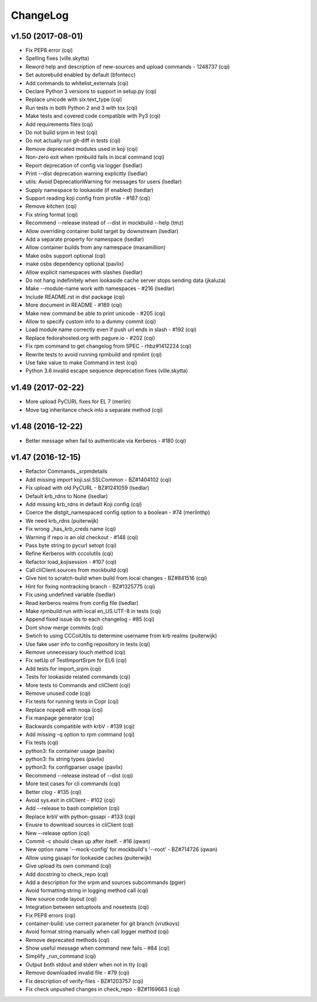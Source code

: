 ChangeLog
=========

v1.50 (2017-08-01)
------------------

- Fix PEP8 error (cqi)
- Spelling fixes (ville.skytta)
- Reword help and description of new-sources and upload commands - 1248737
  (cqi)
- Set autorebuild enabled by default (bfontecc)
- Add commands to whitelist_externals (cqi)
- Declare Python 3 versions to support in setup.py (cqi)
- Replace unicode with six.text_type (cqi)
- Run tests in both Python 2 and 3 with tox (cqi)
- Make tests and covered code compatible with Py3 (cqi)
- Add requirements files (cqi)
- Do not build srpm in test (cqi)
- Do not actually run git-diff in tests (cqi)
- Remove deprecated modules used in koji (cqi)
- Non-zero exit when rpmbuild fails in local command (cqi)
- Report deprecation of config via logger (lsedlar)
- Print --dist deprecation warning explicitly (lsedlar)
- utils: Avoid DeprecationWarning for messages for users (lsedlar)
- Supply namespace to lookaside (if enabled) (lsedlar)
- Support reading koji config from profile - #187 (cqi)
- Remove kitchen (cqi)
- Fix string format (cqi)
- Recommend --release instead of --dist in mockbuild --help (tmz)
- Allow overriding container build target by downstream (lsedlar)
- Add a separate property for namespace (lsedlar)
- Allow container builds from any namespace (maxamillion)
- Make osbs support optional (cqi)
- make osbs dependency optional (pavlix)
- Allow explicit namespaces with slashes (lsedlar)
- Do not hang indefinitely when lookaside cache server stops sending data
  (jkaluza)
- Make --module-name work with namespaces - #216 (lsedlar)
- Include README.rst in dist package (cqi)
- More document in README - #189 (cqi)
- Make new command be able to print unicode - #205 (cqi)
- Allow to specify custom info to a dummy commit (cqi)
- Load module name correctly even if push url ends in slash - #192 (cqi)
- Replace fedorahosted.org with pagure.io - #202 (cqi)
- Fix rpm command to get changelog from SPEC - rhbz#1412224 (cqi)
- Rewrite tests to avoid running rpmbuild and rpmlint (cqi)
- Use fake value to make Command in test (cqi)
- Python 3.6 invalid escape sequence deprecation fixes (ville.skytta)

v1.49 (2017-02-22)
------------------

- More upload PyCURL fixes for EL 7 (merlin)
- Move tag inheritance check into a separate method (cqi)

v1.48 (2016-12-22)
------------------

- Better message when fail to authenticate via Kerberos - #180 (cqi)

v1.47 (2016-12-15)
------------------

- Refactor Commands._srpmdetails
- Add missing import koji.ssl.SSLCommon - BZ#1404102 (cqi)
- Fix upload with old PyCURL - BZ#1241059 (lsedlar)
- Default krb_rdns to None (lsedlar)
- Add missing krb_rdns in default Koji config (cqi)
- Coerce the distgit_namespaced config option to a boolean - #74 (merlinthp)
- We need krb_rdns (puiterwijk)
- Fix wrong _has_krb_creds name (cqi)
- Warning if repo is an old checkout - #148 (cqi)
- Pass byte string to pycurl setopt (cqi)
- Refine Kerberos with cccolutils (cqi)
- Refactor load_kojisession - #107 (cqi)
- Call cliClient.sources from mockbuild (cqi)
- Give hint to scratch-build when build from local changes - BZ#841516 (cqi)
- Hint for fixing nontracking branch - BZ#1325775 (cqi)
- Fix using undefined variable (lsedlar)
- Read kerberos realms from config file (lsedlar)
- Make rpmbuild run with local en_US.UTF-8 in tests (cqi)
- Append fixed issue ids to each changelog - #85 (cqi)
- Dont show merge commits (cqi)
- Swtich to using CCColUtils to determine username from krb realms (puiterwijk)
- Use fake user info to config repository in tests (cqi)
- Remove unnecessary touch method (cqi)
- Fix setUp of TestImportSrpm for EL6 (cqi)
- Add tests for import_srpm (cqi)
- Tests for lookaside related commands (cqi)
- More tests to Commands and cliClient (cqi)
- Remove unused code (cqi)
- Fix tests for running tests in Copr (cqi)
- Replace nopep8 with noqa (cqi)
- Fix manpage generator (cqi)
- Backwards compatible with krbV - #139 (cqi)
- Add missing -q option to rpm command (cqi)
- Fix tests (cqi)
- python3: fix container usage (pavlix)
- python3: fix string types (pavlix)
- python3: fix configparser usage (pavlix)
- Recommend --release instead of --dist (cqi)
- More test cases for cli commands (cqi)
- Better clog - #135 (cqi)
- Avoid sys.exit in cliClient - #102 (cqi)
- Add --release to bash completion (cqi)
- Replace krbV with python-gssapi - #133 (cqi)
- Enusre to download sources in cliClient (cqi)
- New --release option (cqi)
- Commit -c should clean up after itself. - #16 (qwan)
- New option name '--mock-config' for mockbuild's '--root' - BZ#714726 (qwan)
- Allow using gssapi for lookaside caches (puiterwijk)
- Give upload its own command (cqi)
- Add docstring to check_repo (cqi)
- Add a description for the srpm and sources subcommands (pgier)
- Avoid formatting string in logging method call (cqi)
- New source code layout (cqi)
- Integration between setuptools and nosetests (cqi)
- Fix PEP8 errors (cqi)
- container-build: use correct parameter for git branch (vrutkovs)
- Avoid format string manually when call logger method (cqi)
- Remove deprecated methods (cqi)
- Show useful message when command new fails - #84 (cqi)
- Simplify _run_command (cqi)
- Output both stdout and stderr when not in tty (cqi)
- Remove downloaded invalid file - #79 (cqi)
- Fix description of verify-files - BZ#1203757 (cqi)
- Fix check unpushed changes in check_repo - BZ#1169663 (cqi)
